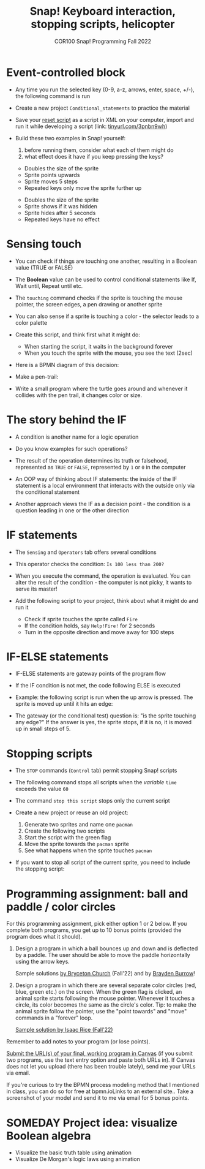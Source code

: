 #+title: Snap! Keyboard interaction, stopping scripts, helicopter
#+subtitle: COR100 Snap! Programming Fall 2022
#+options: toc:nil num:nil ^:nil
#+startup: overview hideblocks indent inlineimages
#+attr_html: :width 600px
#+attr_html: :width 400px
[[../img/s6_keyboard.jpg]]
* Event-controlled block

- Any time you run the selected key (0-9, a-z, arrows, enter, space,
  +/-), the following command is run
  #+attr_html: :width 200px
  [[../img/s7_event.png]]

- Create a new project ~Conditional_statements~ to practice the material

- Save your [[https://snap.berkeley.edu/project?username=birkenkrahe&projectname=Reset][reset script]] as a script in XML on your computer, import
  and run it while developing a script (link: [[https://tinyurl.com/3pnbn9wh][tinyurl.com/3pnbn9wh]])

- Build these two examples in Snap! yourself:
  1) before running them, consider what each of them might do
  2) what effect does it have if you keep pressing the keys?
  #+attr_html: :width 250px
  [[../img/s7_uparrow.png]]
  #+begin_notes
  - Doubles the size of the sprite
  - Sprite points upwards
  - Sprite moves 5 steps
  - Repeated keys only move the sprite further up
  #+end_notes
  
  #+attr_html: :width 200px
  [[../img/s7_hkey.png]]
  #+begin_notes
  - Doubles the size of the sprite
  - Sprite shows if it was hidden
  - Sprite hides after 5 seconds
  - Repeated keys have no effect
  #+end_notes

* Sensing touch

- You can check if things are touching one another, resulting in a
  Boolean value (TRUE or FALSE)

- The *Boolean* value can be used to control conditional statements like
  If, Wait until, Repeat until etc.

- The ~touching~ command checks if the sprite is touching the mouse
  pointer, the screen edges, a pen drawing or another sprite
  #+attr_html: :width 200px
  [[../img/s7_touching.png]]
  #+attr_html: :width 200px
  [[../img/s7_edge.png]]
  #+attr_html: :width 200px
  [[../img/s7_pen.png]]

- You can also sense if a sprite is touching a color - the selector
  leads to a color palette
  #+attr_html: :width 140px
  [[../img/s7_col.png]]

- Create this script, and think first what it might do:
  #+attr_html: :width 270px
  [[../img/s7_touching1.png]]
  #+begin_notes
  - When starting the script, it waits in the background forever
  - When you touch the sprite with the mouse, you see the text (2sec)
  #+end_notes
- Here is a BPMN diagram of this decision:
  #+attr_latex: :width 400px
  [[../img/diagram.png]]

- Make a pen-trail:
  #+attr_latex: :width 200px
  [[../img/pentrail.png]]

- Write a small program where the turtle goes around and whenever it
  collides with the pen trail, it changes color or size.
  #+attr_latex: :width 200px
  [[../img/collision.png]]

* The story behind the IF

- A condition is another name for a logic operation

- Do you know examples for such operations?
  
- The result of the operation determines its truth or falsehood,
  represented as ~TRUE~ or ~FALSE~, represented by ~1~ or ~0~ in the computer

- An OOP way of thinking about IF statements: the inside of the IF
  statement is a local environment that interacts with the outside
  only via the conditional statement

- Another approach views the IF as a decision point - the condition is
  a question leading in one or the other direction

* IF statements

- The ~Sensing~ and ~Operators~ tab offers several conditions

- This operator checks the condition: ~Is 100 less than 200?~ 
   #+attr_html: :width 140px
   [[../img/s7_less.png]]

- When you execute the command, the operation is evaluated. You can
  alter the result of the condition - the computer is not picky, it
  wants to serve its master!

- Add the following script to your project, think about what it might
  do and run it
  #+attr_html: :width 200px
  [[../img/s7_fire.png]]
  #+begin_notes
  - Check if sprite touches the sprite called ~Fire~
  - If the condition holds, say ~Help!Fire!~ for  2 seconds
  - Turn in the opposite direction and move away for 100 steps
  #+end_notes
  
* IF-ELSE statements

- IF-ELSE statements are gateway points of the program flow

- If the IF condition is not met, the code following ELSE is executed

- Example: the following script is run when the up arrow is
  pressed. The sprite is moved up until it hits an edge:
  #+attr_html: :width 200px
  [[../img/s7_ifelse.png]]
  
- The gateway (or the conditional test) question is: "is the sprite
  touching any edge?" If the answer is yes, the sprite stops, if it is
  no, it is moved up in small steps of 5.
  
* Stopping scripts

- The ~STOP~ commands (~Control~ tab) permit stopping Snap! scripts

- The following command stops all scripts when the /variable/ ~time~
  exceeds the value ~60~
  #+attr_html: :width 250px
  [[../img/s7_stop_all.png]]
  
- The command ~stop this script~ stops only the current script

- Create a new project or reuse an old project:
  1) Generate two sprites and name one ~pacman~
  2) Create the following two scripts
  3) Start the script with the green flag
  4) Move the sprite towards the ~pacman~ sprite
  5) See what happens when the sprite touches ~pacman~

  #+attr_html: :width 200px
  [[../img/s7_stop_script.png]]
  #+attr_html: :width 200px
  [[../img/s7_stop_all1.png]]
  
- If you want to stop all script of the current sprite, you need to
  include the stopping script:
  #+attr_html: :width 200px
  [[../img/s7_stop_script1.png]]

* Programming assignment: ball and paddle / color circles

For this programming assignment, pick either option 1 or 2 below. If
you complete both programs, you get up to 10 bonus points (provided
the program does what it should).

1) Design a program in which a ball bounces up and down and is
   deflected by a paddle. The user should be able to move the paddle
   horizontally using the arrow keys.

   Sample solutions [[https://snap.berkeley.edu/project?username=birkenkrahe&projectname=Ball%20and%20Paddle%20%28Bryceton%20Church%29][by Bryceton Church]] (Fall'22) and by [[https://snap.berkeley.edu/project?username=bdawg69420&projectname=RGB%20Pong][Brayden Burrow]]!

2) Design a program in which there are several separate color circles
   (red, blue, green etc.) on the screen. When the green flag is
   clicked, an animal sprite starts following the mouse
   pointer. Whenever it touches a circle, its color becomes the same
   as the circle's color. Tip: to make the animal sprite follow the
   pointer, use the "point towards" and "move" commands in a "forever"
   loop.

   [[https://snap.berkeley.edu/project?username=birkenkrahe&projectname=Color%20Circles%20%28Isaac%20Rice%29][Sample solution by Isaac Rice (Fall'22)]]

Remember to add notes to your program (or lose points).

[[https://lyon.instructure.com/courses/1721/assignments/14948][Submit the URL(s) of your final, working program in Canvas]] (if you
submit two programs, use the text entry option and paste both URLs
in). If Canvas does not let you upload (there has been trouble
lately), send me your URLs via email.

If you're curious to try the BPMN process modeling method that I
mentioned in class, you can do so for free at bpmn.ioLinks to an
external site.. Take a screenshot of your model and send it to me via
email for 5 bonus points.

* SOMEDAY Project idea: visualize Boolean algebra

- Visualize the basic truth table using animation
- Visualize De Morgan's logic laws using animation

